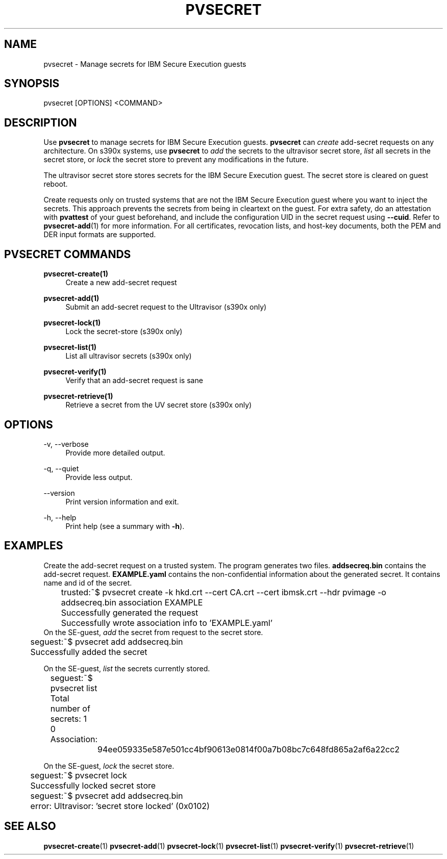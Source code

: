 .\" Copyright 2023, 2024 IBM Corp.
.\" s390-tools is free software; you can redistribute it and/or modify
.\" it under the terms of the MIT license. See LICENSE for details.
.\"

.TH "PVSECRET" "1" "2024-12-19" "s390-tools" "UV-Secret Manual"
.nh
.ad l
.SH NAME
pvsecret \- Manage secrets for IBM Secure Execution guests
.SH SYNOPSIS
.nf
.fam C
pvsecret [OPTIONS] <COMMAND>
.fam C
.fi
.SH DESCRIPTION
Use \fBpvsecret\fR to manage secrets for IBM Secure Execution guests.
\fBpvsecret\fR can \fIcreate\fR add-secret requests on any architecture. On
s390x systems, use \fBpvsecret\fR to \fIadd\fR the secrets to the ultravisor
secret store, \fIlist\fR all secrets in the secret store, or \fIlock\fR the
secret store to prevent any modifications in the future.

The ultravisor secret store stores secrets for the IBM Secure Execution guest.
The secret store is cleared on guest reboot.

Create requests only on trusted systems that are not the IBM Secure Execution
guest where you want to inject the secrets. This approach prevents the secrets
from being in cleartext on the guest. For extra safety, do an attestation with
\fBpvattest\fR of your guest beforehand, and include the configuration UID in
the secret request using \fB--cuid\fR. Refer to \fBpvsecret-add\fR(1) for more
information. For all certificates, revocation lists, and host-key documents,
both the PEM and DER input formats are supported.

.SH "PVSECRET COMMANDS"
.PP

\fBpvsecret-create(1)\fR
.RS 4
Create a new add-secret request
.RE

.PP

\fBpvsecret-add(1)\fR
.RS 4
Submit an add-secret request to the Ultravisor (s390x only)
.RE

.PP

\fBpvsecret-lock(1)\fR
.RS 4
Lock the secret-store (s390x only)
.RE

.PP

\fBpvsecret-list(1)\fR
.RS 4
List all ultravisor secrets (s390x only)
.RE

.PP

\fBpvsecret-verify(1)\fR
.RS 4
Verify that an add-secret request is sane
.RE

.PP

\fBpvsecret-retrieve(1)\fR
.RS 4
Retrieve a secret from the UV secret store (s390x only)
.RE

.SH OPTIONS
.PP
\-v, \-\-verbose
.RS 4
Provide more detailed output.
.RE
.RE
.PP
\-q, \-\-quiet
.RS 4
Provide less output.
.RE
.RE
.PP
\-\-version
.RS 4
Print version information and exit.
.RE
.RE
.PP
\-h, \-\-help
.RS 4
Print help (see a summary with \fB\-h\fR).
.RE
.RE

.SH EXAMPLES
.PP
Create the add-secret request on a trusted system. The program generates two
files. \fBaddsecreq.bin\fR contains the add-secret request. \fBEXAMPLE.yaml\fR
contains the non-confidential information about the generated secret. It
contains name and id of the secret.
.PP
.nf
.fam C
	trusted:~$ pvsecret create \-k hkd.crt \-\-cert CA.crt \-\-cert ibmsk.crt \-\-hdr pvimage \-o addsecreq.bin association EXAMPLE
	Successfully generated the request
	Successfully wrote association info to 'EXAMPLE.yaml'
.fam T
.fi
On the SE-guest, \fIadd\fP the secret from request to the secret store.
.PP
.nf
.fam C
	seguest:~$ pvsecret add addsecreq.bin
	Successfully added the secret

.fam T
.fi
On the SE-guest, \fIlist\fP the secrets currently stored.
.PP
.nf
.fam C
	seguest:~$ pvsecret list
	Total number of secrets: 1

	0 Association:
		94ee059335e587e501cc4bf90613e0814f00a7b08bc7c648fd865a2af6a22cc2
.fam T
.fi

On the SE-guest, \fIlock\fP the secret store.
.PP
.nf
.fam C
	seguest:~$ pvsecret lock
	Successfully locked secret store
	seguest:~$ pvsecret add addsecreq.bin
	error: Ultravisor: 'secret store locked' (0x0102)


.fam T
.fi
.SH "SEE ALSO"
.sp
\fBpvsecret-create\fR(1) \fBpvsecret-add\fR(1) \fBpvsecret-lock\fR(1) \fBpvsecret-list\fR(1) \fBpvsecret-verify\fR(1) \fBpvsecret-retrieve\fR(1)
